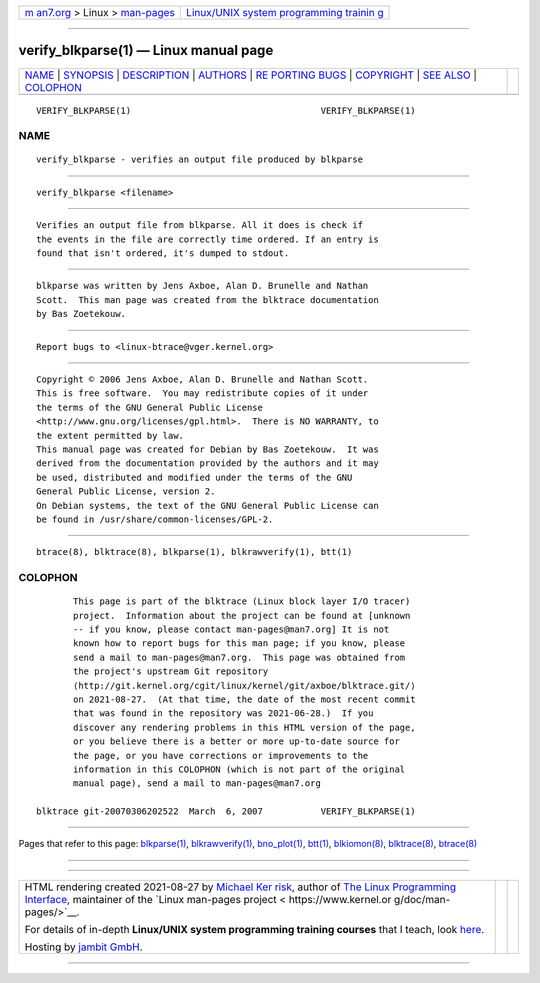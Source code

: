 .. container:: page-top

.. container:: nav-bar

   +----------------------------------+----------------------------------+
   | `m                               | `Linux/UNIX system programming   |
   | an7.org <../../../index.html>`__ | trainin                          |
   | > Linux >                        | g <http://man7.org/training/>`__ |
   | `man-pages <../index.html>`__    |                                  |
   +----------------------------------+----------------------------------+

--------------

verify_blkparse(1) — Linux manual page
======================================

+-----------------------------------+-----------------------------------+
| `NAME <#NAME>`__ \|               |                                   |
| `SYNOPSIS <#SYNOPSIS>`__ \|       |                                   |
| `DESCRIPTION <#DESCRIPTION>`__ \| |                                   |
| `AUTHORS <#AUTHORS>`__ \|         |                                   |
| `RE                               |                                   |
| PORTING BUGS <#REPORTING_BUGS>`__ |                                   |
| \| `COPYRIGHT <#COPYRIGHT>`__ \|  |                                   |
| `SEE ALSO <#SEE_ALSO>`__ \|       |                                   |
| `COLOPHON <#COLOPHON>`__          |                                   |
+-----------------------------------+-----------------------------------+
| .. container:: man-search-box     |                                   |
+-----------------------------------+-----------------------------------+

::

   VERIFY_BLKPARSE(1)                                    VERIFY_BLKPARSE(1)

NAME
-------------------------------------------------

::

          verify_blkparse - verifies an output file produced by blkparse


---------------------------------------------------------

::

          verify_blkparse <filename>


---------------------------------------------------------------

::

          Verifies an output file from blkparse. All it does is check if
          the events in the file are correctly time ordered. If an entry is
          found that isn't ordered, it's dumped to stdout.


-------------------------------------------------------

::

          blkparse was written by Jens Axboe, Alan D. Brunelle and Nathan
          Scott.  This man page was created from the blktrace documentation
          by Bas Zoetekouw.


---------------------------------------------------------------------

::

          Report bugs to <linux-btrace@vger.kernel.org>


-----------------------------------------------------------

::

          Copyright © 2006 Jens Axboe, Alan D. Brunelle and Nathan Scott.
          This is free software.  You may redistribute copies of it under
          the terms of the GNU General Public License
          <http://www.gnu.org/licenses/gpl.html>.  There is NO WARRANTY, to
          the extent permitted by law.
          This manual page was created for Debian by Bas Zoetekouw.  It was
          derived from the documentation provided by the authors and it may
          be used, distributed and modified under the terms of the GNU
          General Public License, version 2.
          On Debian systems, the text of the GNU General Public License can
          be found in /usr/share/common-licenses/GPL-2.


---------------------------------------------------------

::

          btrace(8), blktrace(8), blkparse(1), blkrawverify(1), btt(1)

COLOPHON
---------------------------------------------------------

::

          This page is part of the blktrace (Linux block layer I/O tracer)
          project.  Information about the project can be found at [unknown
          -- if you know, please contact man-pages@man7.org] It is not
          known how to report bugs for this man page; if you know, please
          send a mail to man-pages@man7.org.  This page was obtained from
          the project's upstream Git repository
          ⟨http://git.kernel.org/cgit/linux/kernel/git/axboe/blktrace.git/⟩
          on 2021-08-27.  (At that time, the date of the most recent commit
          that was found in the repository was 2021-06-28.)  If you
          discover any rendering problems in this HTML version of the page,
          or you believe there is a better or more up-to-date source for
          the page, or you have corrections or improvements to the
          information in this COLOPHON (which is not part of the original
          manual page), send a mail to man-pages@man7.org

   blktrace git-20070306202522  March  6, 2007           VERIFY_BLKPARSE(1)

--------------

Pages that refer to this page:
`blkparse(1) <../man1/blkparse.1.html>`__, 
`blkrawverify(1) <../man1/blkrawverify.1.html>`__, 
`bno_plot(1) <../man1/bno_plot.1.html>`__, 
`btt(1) <../man1/btt.1.html>`__, 
`blkiomon(8) <../man8/blkiomon.8.html>`__, 
`blktrace(8) <../man8/blktrace.8.html>`__, 
`btrace(8) <../man8/btrace.8.html>`__

--------------

--------------

.. container:: footer

   +-----------------------+-----------------------+-----------------------+
   | HTML rendering        |                       | |Cover of TLPI|       |
   | created 2021-08-27 by |                       |                       |
   | `Michael              |                       |                       |
   | Ker                   |                       |                       |
   | risk <https://man7.or |                       |                       |
   | g/mtk/index.html>`__, |                       |                       |
   | author of `The Linux  |                       |                       |
   | Programming           |                       |                       |
   | Interface <https:     |                       |                       |
   | //man7.org/tlpi/>`__, |                       |                       |
   | maintainer of the     |                       |                       |
   | `Linux man-pages      |                       |                       |
   | project <             |                       |                       |
   | https://www.kernel.or |                       |                       |
   | g/doc/man-pages/>`__. |                       |                       |
   |                       |                       |                       |
   | For details of        |                       |                       |
   | in-depth **Linux/UNIX |                       |                       |
   | system programming    |                       |                       |
   | training courses**    |                       |                       |
   | that I teach, look    |                       |                       |
   | `here <https://ma     |                       |                       |
   | n7.org/training/>`__. |                       |                       |
   |                       |                       |                       |
   | Hosting by `jambit    |                       |                       |
   | GmbH                  |                       |                       |
   | <https://www.jambit.c |                       |                       |
   | om/index_en.html>`__. |                       |                       |
   +-----------------------+-----------------------+-----------------------+

--------------

.. container:: statcounter

   |Web Analytics Made Easy - StatCounter|

.. |Cover of TLPI| image:: https://man7.org/tlpi/cover/TLPI-front-cover-vsmall.png
   :target: https://man7.org/tlpi/
.. |Web Analytics Made Easy - StatCounter| image:: https://c.statcounter.com/7422636/0/9b6714ff/1/
   :class: statcounter
   :target: https://statcounter.com/
